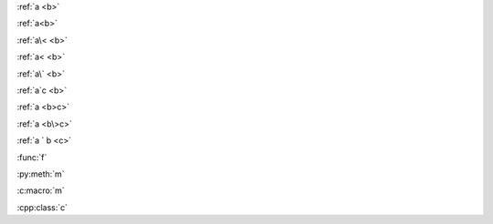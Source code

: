 :ref:`a <b>`

:ref:`a<b>`

:ref:`a\< <b>`

:ref:`a< <b>`

:ref:`a\` <b>`

:ref:`a`c <b>`

:ref:`a <b>c>`

:ref:`a <b\>c>`

:ref:`a ` b <c>`

:func:`f`

:py:meth:`m`

:c:macro:`m`

:cpp:class:`c`
